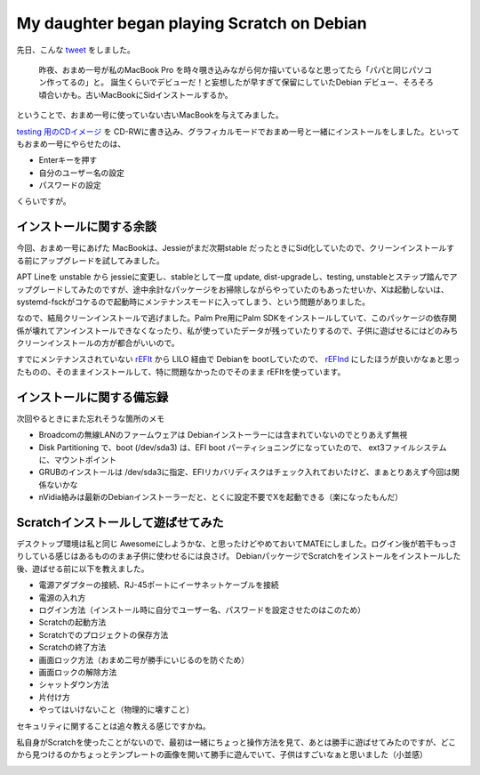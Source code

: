My daughter began playing Scratch on Debian
===========================================

先日、こんな `tweet <https://twitter.com/mkouhei/status/844292601637363712>`_ をしました。

    昨夜、おまめ一号が私のMacBook Pro を時々覗き込みながら何か描いているなと思ってたら「パパと同じパソコン作ってるの」と。 誕生くらいでデビューだ！と妄想したが早すぎて保留にしていたDebian デビュー、そろそろ頃合いかも。古いMacBookにSidインストールするか。


ということで、おまめ一号に使っていない古いMacBookを与えてみました。

.. image:: /img/omame-20170326_01.jpg


`testing 用のCDイメージ <http://cdimage.debian.org/cdimage/weekly-builds/amd64/iso-cd/debian-mac-testing-amd64-netinst.iso>`_ を CD-RWに書き込み、グラフィカルモードでおまめ一号と一緒にインストールをしました。といってもおまめ一号にやらせたのは、

* Enterキーを押す
* 自分のユーザー名の設定
* パスワードの設定

くらいですが。

インストールに関する余談
------------------------

今回、おまめ一号にあげた MacBookは、Jessieがまだ次期stable だったときにSid化していたので、クリーンインストールする前にアップグレードを試してみました。

APT Lineを unstable から jessieに変更し、stableとして一度 update, dist-upgradeし、testing, unstableとステップ踏んでアップグレードしてみたのですが、途中余計なパッケージをお掃除しながらやっていたのもあったせいか、Xは起動しないは、systemd-fsckがコケるので起動時にメンテナンスモードに入ってしまう、という問題がありました。

なので、結局クリーンインストールで逃げました。Palm Pre用にPalm SDKをインストールしていて、このパッケージの依存関係が壊れてアンインストールできなくなったり、私が使っていたデータが残っていたりするので、子供に遊ばせるにはどのみちクリーンインストールの方が都合がいいので。

すでにメンテナンスされていない `rEFIt <http://refit.sourceforge.net/>`_ から LILO 経由で Debianを bootしていたので、 `rEFInd <http://www.rodsbooks.com/refind/>`_ にしたほうが良いかなぁと思ったものの、そのままインストールして、特に問題なかったのでそのまま rEFItを使っています。


インストールに関する備忘録
--------------------------

次回やるときにまた忘れそうな箇所のメモ

* Broadcomの無線LANのファームウェアは Debianインストーラーには含まれていないのでとりあえず無視
* Disk Partitioning で、boot (/dev/sda3) は、EFI boot パーティショニングになっていたので、 ext3ファイルシステムに、マウントポイント
* GRUBのインストールは /dev/sda3に指定、EFIリカバリディスクはチェック入れておいたけど、まぁとりあえず今回は関係ないかな
* nVidia絡みは最新のDebianインストーラーだと、とくに設定不要でXを起動できる（楽になったもんだ）

Scratchインストールして遊ばせてみた
-----------------------------------

デスクトップ環境は私と同じ Awesomeにしようかな、と思ったけどやめておいてMATEにしました。ログイン後が若干もっさりしている感じはあるもののまぁ子供に使わせるには良さげ。
DebianパッケージでScratchをインストールをインストールした後、遊ばせる前に以下を教えました。

* 電源アダプターの接続、RJ-45ポートにイーサネットケーブルを接続
* 電源の入れ方
* ログイン方法（インストール時に自分でユーザー名、パスワードを設定させたのはこのため）
* Scratchの起動方法
* Scratchでのプロジェクトの保存方法
* Scratchの終了方法
* 画面ロック方法（おまめ二号が勝手にいじるのを防ぐため）
* 画面ロックの解除方法
* シャットダウン方法
* 片付け方
* やってはいけないこと（物理的に壊すこと）

セキュリティに関することは追々教える感じですかね。

私自身がScratchを使ったことがないので、最初は一緒にちょっと操作方法を見て、あとは勝手に遊ばせてみたのですが、どこから見つけるのかちょっとテンプレートの画像を開いて勝手に遊んでいて、子供はすごいなぁと思いました（小並感）


.. image:: /img/omame-20170326_02.jpg


.. author:: default
.. categories:: Kids
.. tags:: Debian,MacBook,Scratch
.. comments::
